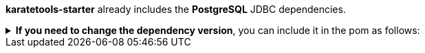 *karatetools-starter* already includes the *PostgreSQL* JDBC dependencies.

.*If you need to change the dependency version*, you can include it in the pom as follows:
[%collapsible]
====
[source,xml,subs="+attributes"]
----
  <properties>
    ...
    <!-- Karate Clients -->
    <!-- Karate Clients - JDBC - PostgreSQL -->
    <postgresql.version>X.X.X</postgresql.version>
  </properties>

  <dependencies>
    ...
    <!-- Karate Clients -->
    <!-- Karate Clients - JDBC - PostgreSQL -->
    <dependency>
      <groupId>org.postgresql</groupId>
      <artifactId>postgresql</artifactId>
      <version>${postgresql.version}</version>
    </dependency>
  </dependencies>
----
====
